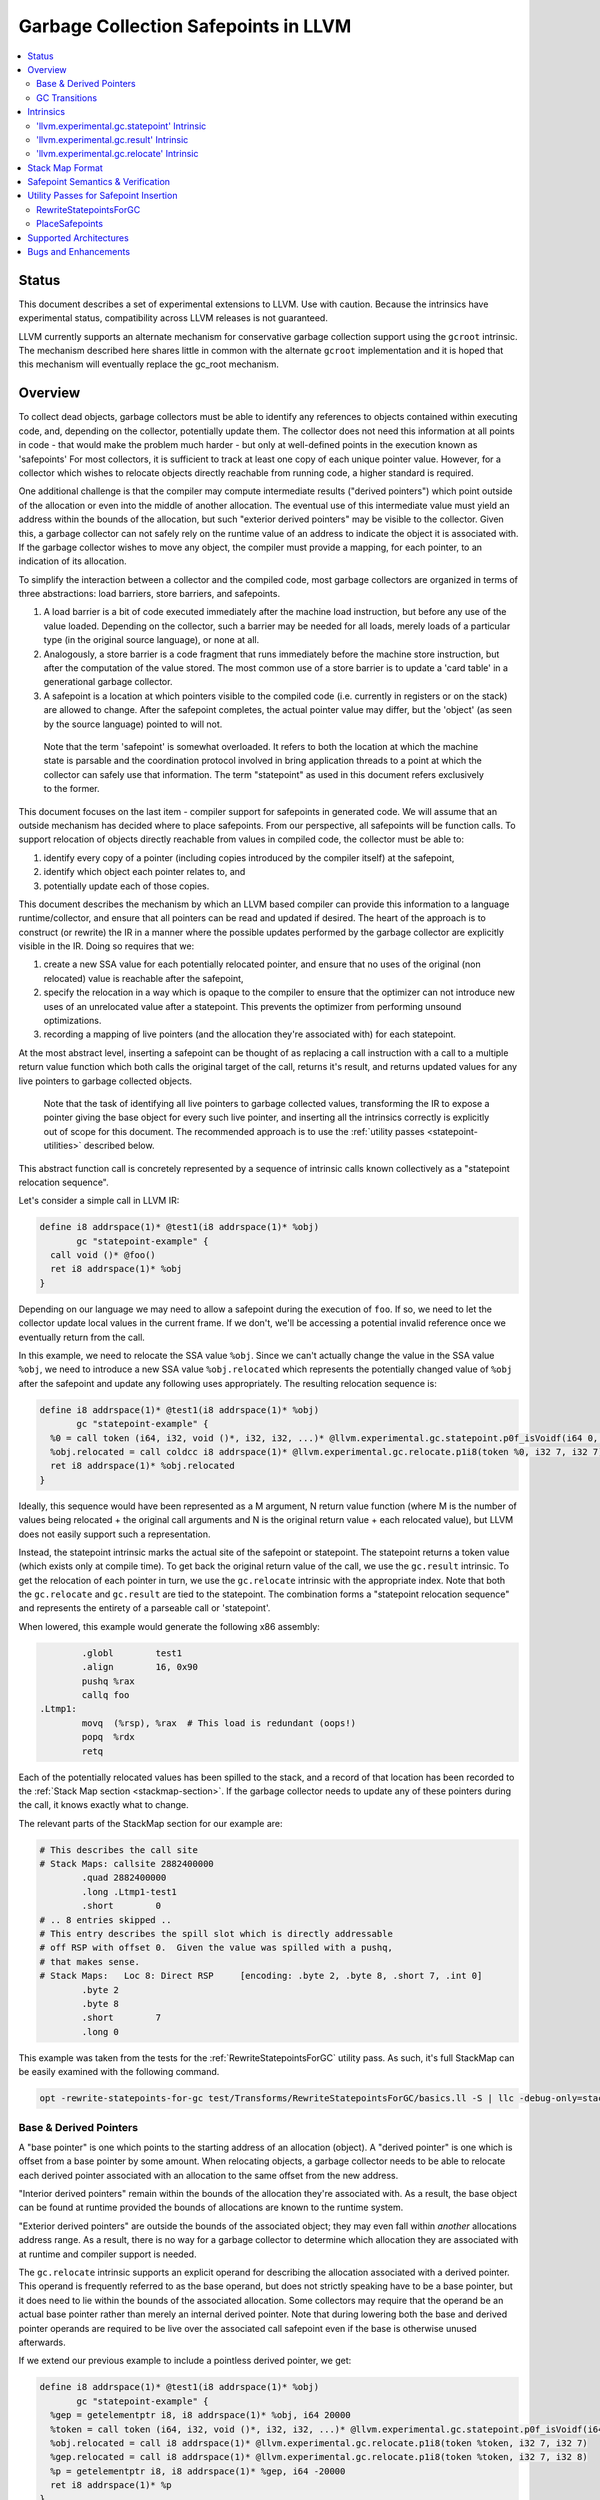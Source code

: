 =====================================
Garbage Collection Safepoints in LLVM
=====================================

.. contents::
   :local:
   :depth: 2

Status
=======

This document describes a set of experimental extensions to LLVM. Use
with caution.  Because the intrinsics have experimental status,
compatibility across LLVM releases is not guaranteed.

LLVM currently supports an alternate mechanism for conservative
garbage collection support using the ``gcroot`` intrinsic.  The mechanism
described here shares little in common with the alternate ``gcroot``
implementation and it is hoped that this mechanism will eventually
replace the gc_root mechanism.

Overview
========

To collect dead objects, garbage collectors must be able to identify
any references to objects contained within executing code, and,
depending on the collector, potentially update them.  The collector
does not need this information at all points in code - that would make
the problem much harder - but only at well-defined points in the
execution known as 'safepoints' For most collectors, it is sufficient
to track at least one copy of each unique pointer value.  However, for
a collector which wishes to relocate objects directly reachable from
running code, a higher standard is required.

One additional challenge is that the compiler may compute intermediate
results ("derived pointers") which point outside of the allocation or
even into the middle of another allocation.  The eventual use of this
intermediate value must yield an address within the bounds of the
allocation, but such "exterior derived pointers" may be visible to the
collector.  Given this, a garbage collector can not safely rely on the
runtime value of an address to indicate the object it is associated
with.  If the garbage collector wishes to move any object, the
compiler must provide a mapping, for each pointer, to an indication of
its allocation.

To simplify the interaction between a collector and the compiled code,
most garbage collectors are organized in terms of three abstractions:
load barriers, store barriers, and safepoints.

#. A load barrier is a bit of code executed immediately after the
   machine load instruction, but before any use of the value loaded.
   Depending on the collector, such a barrier may be needed for all
   loads, merely loads of a particular type (in the original source
   language), or none at all.

#. Analogously, a store barrier is a code fragment that runs
   immediately before the machine store instruction, but after the
   computation of the value stored.  The most common use of a store
   barrier is to update a 'card table' in a generational garbage
   collector.

#. A safepoint is a location at which pointers visible to the compiled
   code (i.e. currently in registers or on the stack) are allowed to
   change.  After the safepoint completes, the actual pointer value
   may differ, but the 'object' (as seen by the source language)
   pointed to will not.

  Note that the term 'safepoint' is somewhat overloaded.  It refers to
  both the location at which the machine state is parsable and the
  coordination protocol involved in bring application threads to a
  point at which the collector can safely use that information.  The
  term "statepoint" as used in this document refers exclusively to the
  former.

This document focuses on the last item - compiler support for
safepoints in generated code.  We will assume that an outside
mechanism has decided where to place safepoints.  From our
perspective, all safepoints will be function calls.  To support
relocation of objects directly reachable from values in compiled code,
the collector must be able to:

#. identify every copy of a pointer (including copies introduced by
   the compiler itself) at the safepoint,
#. identify which object each pointer relates to, and
#. potentially update each of those copies.

This document describes the mechanism by which an LLVM based compiler
can provide this information to a language runtime/collector, and
ensure that all pointers can be read and updated if desired.  The
heart of the approach is to construct (or rewrite) the IR in a manner
where the possible updates performed by the garbage collector are
explicitly visible in the IR.  Doing so requires that we:

#. create a new SSA value for each potentially relocated pointer, and
   ensure that no uses of the original (non relocated) value is
   reachable after the safepoint,
#. specify the relocation in a way which is opaque to the compiler to
   ensure that the optimizer can not introduce new uses of an
   unrelocated value after a statepoint. This prevents the optimizer
   from performing unsound optimizations.
#. recording a mapping of live pointers (and the allocation they're
   associated with) for each statepoint.

At the most abstract level, inserting a safepoint can be thought of as
replacing a call instruction with a call to a multiple return value
function which both calls the original target of the call, returns
it's result, and returns updated values for any live pointers to
garbage collected objects.

  Note that the task of identifying all live pointers to garbage
  collected values, transforming the IR to expose a pointer giving the
  base object for every such live pointer, and inserting all the
  intrinsics correctly is explicitly out of scope for this document.
  The recommended approach is to use the :ref:`utility passes 
  <statepoint-utilities>` described below. 

This abstract function call is concretely represented by a sequence of
intrinsic calls known collectively as a "statepoint relocation sequence".

Let's consider a simple call in LLVM IR:

.. code-block:: llvm

  define i8 addrspace(1)* @test1(i8 addrspace(1)* %obj) 
         gc "statepoint-example" {
    call void ()* @foo()
    ret i8 addrspace(1)* %obj
  }

Depending on our language we may need to allow a safepoint during the execution 
of ``foo``. If so, we need to let the collector update local values in the 
current frame.  If we don't, we'll be accessing a potential invalid reference 
once we eventually return from the call.

In this example, we need to relocate the SSA value ``%obj``.  Since we can't 
actually change the value in the SSA value ``%obj``, we need to introduce a new 
SSA value ``%obj.relocated`` which represents the potentially changed value of
``%obj`` after the safepoint and update any following uses appropriately.  The 
resulting relocation sequence is:

.. code-block:: llvm

  define i8 addrspace(1)* @test1(i8 addrspace(1)* %obj) 
         gc "statepoint-example" {
    %0 = call token (i64, i32, void ()*, i32, i32, ...)* @llvm.experimental.gc.statepoint.p0f_isVoidf(i64 0, i32 0, void ()* @foo, i32 0, i32 0, i32 0, i32 0, i8 addrspace(1)* %obj)
    %obj.relocated = call coldcc i8 addrspace(1)* @llvm.experimental.gc.relocate.p1i8(token %0, i32 7, i32 7)
    ret i8 addrspace(1)* %obj.relocated
  }

Ideally, this sequence would have been represented as a M argument, N
return value function (where M is the number of values being
relocated + the original call arguments and N is the original return
value + each relocated value), but LLVM does not easily support such a
representation.

Instead, the statepoint intrinsic marks the actual site of the
safepoint or statepoint.  The statepoint returns a token value (which
exists only at compile time).  To get back the original return value
of the call, we use the ``gc.result`` intrinsic.  To get the relocation
of each pointer in turn, we use the ``gc.relocate`` intrinsic with the
appropriate index.  Note that both the ``gc.relocate`` and ``gc.result`` are
tied to the statepoint.  The combination forms a "statepoint relocation 
sequence" and represents the entirety of a parseable call or 'statepoint'.

When lowered, this example would generate the following x86 assembly:

.. code-block:: gas
  
	  .globl	test1
	  .align	16, 0x90
	  pushq	%rax
	  callq	foo
  .Ltmp1:
	  movq	(%rsp), %rax  # This load is redundant (oops!)
	  popq	%rdx
	  retq

Each of the potentially relocated values has been spilled to the
stack, and a record of that location has been recorded to the
:ref:`Stack Map section <stackmap-section>`.  If the garbage collector
needs to update any of these pointers during the call, it knows
exactly what to change.

The relevant parts of the StackMap section for our example are:

.. code-block:: gas
  
  # This describes the call site
  # Stack Maps: callsite 2882400000
	  .quad	2882400000
	  .long	.Ltmp1-test1
	  .short	0
  # .. 8 entries skipped ..
  # This entry describes the spill slot which is directly addressable
  # off RSP with offset 0.  Given the value was spilled with a pushq, 
  # that makes sense.
  # Stack Maps:   Loc 8: Direct RSP     [encoding: .byte 2, .byte 8, .short 7, .int 0]
	  .byte	2
	  .byte	8
	  .short	7
	  .long	0

This example was taken from the tests for the :ref:`RewriteStatepointsForGC` utility pass.  As such, it's full StackMap can be easily examined with the following command.

.. code-block:: bash

  opt -rewrite-statepoints-for-gc test/Transforms/RewriteStatepointsForGC/basics.ll -S | llc -debug-only=stackmaps

Base & Derived Pointers
^^^^^^^^^^^^^^^^^^^^^^^

A "base pointer" is one which points to the starting address of an allocation
(object).  A "derived pointer" is one which is offset from a base pointer by
some amount.  When relocating objects, a garbage collector needs to be able 
to relocate each derived pointer associated with an allocation to the same 
offset from the new address.

"Interior derived pointers" remain within the bounds of the allocation 
they're associated with.  As a result, the base object can be found at 
runtime provided the bounds of allocations are known to the runtime system.

"Exterior derived pointers" are outside the bounds of the associated object;
they may even fall within *another* allocations address range.  As a result,
there is no way for a garbage collector to determine which allocation they 
are associated with at runtime and compiler support is needed.

The ``gc.relocate`` intrinsic supports an explicit operand for describing the
allocation associated with a derived pointer.  This operand is frequently 
referred to as the base operand, but does not strictly speaking have to be
a base pointer, but it does need to lie within the bounds of the associated
allocation.  Some collectors may require that the operand be an actual base
pointer rather than merely an internal derived pointer. Note that during 
lowering both the base and derived pointer operands are required to be live 
over the associated call safepoint even if the base is otherwise unused 
afterwards.

If we extend our previous example to include a pointless derived pointer, 
we get:

.. code-block:: llvm

  define i8 addrspace(1)* @test1(i8 addrspace(1)* %obj) 
         gc "statepoint-example" {
    %gep = getelementptr i8, i8 addrspace(1)* %obj, i64 20000
    %token = call token (i64, i32, void ()*, i32, i32, ...)* @llvm.experimental.gc.statepoint.p0f_isVoidf(i64 0, i32 0, void ()* @foo, i32 0, i32 0, i32 0, i32 0, i8 addrspace(1)* %obj, i8 addrspace(1)* %gep)
    %obj.relocated = call i8 addrspace(1)* @llvm.experimental.gc.relocate.p1i8(token %token, i32 7, i32 7)
    %gep.relocated = call i8 addrspace(1)* @llvm.experimental.gc.relocate.p1i8(token %token, i32 7, i32 8)
    %p = getelementptr i8, i8 addrspace(1)* %gep, i64 -20000
    ret i8 addrspace(1)* %p
  }

Note that in this example %p and %obj.relocate are the same address and we
could replace one with the other, potentially removing the derived pointer
from the live set at the safepoint entirely.

.. _gc_transition_args:

GC Transitions
^^^^^^^^^^^^^^^^^^

As a practical consideration, many garbage-collected systems allow code that is
collector-aware ("managed code") to call code that is not collector-aware
("unmanaged code"). It is common that such calls must also be safepoints, since
it is desirable to allow the collector to run during the execution of
unmanaged code. Futhermore, it is common that coordinating the transition from
managed to unmanaged code requires extra code generation at the call site to
inform the collector of the transition. In order to support these needs, a
statepoint may be marked as a GC transition, and data that is necessary to
perform the transition (if any) may be provided as additional arguments to the
statepoint.

  Note that although in many cases statepoints may be inferred to be GC
  transitions based on the function symbols involved (e.g. a call from a
  function with GC strategy "foo" to a function with GC strategy "bar"),
  indirect calls that are also GC transitions must also be supported. This
  requirement is the driving force behind the decision to require that GC
  transitions are explicitly marked.

Let's revisit the sample given above, this time treating the call to ``@foo``
as a GC transition. Depending on our target, the transition code may need to
access some extra state in order to inform the collector of the transition.
Let's assume a hypothetical GC--somewhat unimaginatively named "hypothetical-gc"
--that requires that a TLS variable must be written to before and after a call
to unmanaged code. The resulting relocation sequence is:

.. code-block:: llvm

  @flag = thread_local global i32 0, align 4

  define i8 addrspace(1)* @test1(i8 addrspace(1) *%obj)
         gc "hypothetical-gc" {

    %0 = call token (i64, i32, void ()*, i32, i32, ...)* @llvm.experimental.gc.statepoint.p0f_isVoidf(i64 0, i32 0, void ()* @foo, i32 0, i32 1, i32* @Flag, i32 0, i8 addrspace(1)* %obj)
    %obj.relocated = call coldcc i8 addrspace(1)* @llvm.experimental.gc.relocate.p1i8(token %0, i32 7, i32 7)
    ret i8 addrspace(1)* %obj.relocated
  }

During lowering, this will result in a instruction selection DAG that looks
something like:

::

  CALLSEQ_START
  ...
  GC_TRANSITION_START (lowered i32 *@Flag), SRCVALUE i32* Flag
  STATEPOINT
  GC_TRANSITION_END (lowered i32 *@Flag), SRCVALUE i32 *Flag
  ...
  CALLSEQ_END

In order to generate the necessary transition code, the backend for each target
supported by "hypothetical-gc" must be modified to lower ``GC_TRANSITION_START``
and ``GC_TRANSITION_END`` nodes appropriately when the "hypothetical-gc"
strategy is in use for a particular function. Assuming that such lowering has
been added for X86, the generated assembly would be:

.. code-block:: gas

	  .globl	test1
	  .align	16, 0x90
	  pushq	%rax
	  movl $1, %fs:Flag@TPOFF
	  callq	foo
	  movl $0, %fs:Flag@TPOFF
  .Ltmp1:
	  movq	(%rsp), %rax  # This load is redundant (oops!)
	  popq	%rdx
	  retq

Note that the design as presented above is not fully implemented: in particular,
strategy-specific lowering is not present, and all GC transitions are emitted as
as single no-op before and after the call instruction. These no-ops are often
removed by the backend during dead machine instruction elimination.


Intrinsics
===========

'llvm.experimental.gc.statepoint' Intrinsic
^^^^^^^^^^^^^^^^^^^^^^^^^^^^^^^^^^^^^^^^^^^^^^^

Syntax:
"""""""

::

      declare token
        @llvm.experimental.gc.statepoint(i64 <id>, i32 <num patch bytes>,
                       func_type <target>, 
                       i64 <#call args>, i64 <flags>,
                       ... (call parameters),
                       i64 <# transition args>, ... (transition parameters),
                       i64 <# deopt args>, ... (deopt parameters),
                       ... (gc parameters))

Overview:
"""""""""

The statepoint intrinsic represents a call which is parse-able by the
runtime.

Operands:
"""""""""

The 'id' operand is a constant integer that is reported as the ID
field in the generated stackmap.  LLVM does not interpret this
parameter in any way and its meaning is up to the statepoint user to
decide.  Note that LLVM is free to duplicate code containing
statepoint calls, and this may transform IR that had a unique 'id' per
lexical call to statepoint to IR that does not.

If 'num patch bytes' is non-zero then the call instruction
corresponding to the statepoint is not emitted and LLVM emits 'num
patch bytes' bytes of nops in its place.  LLVM will emit code to
prepare the function arguments and retrieve the function return value
in accordance to the calling convention; the former before the nop
sequence and the latter after the nop sequence.  It is expected that
the user will patch over the 'num patch bytes' bytes of nops with a
calling sequence specific to their runtime before executing the
generated machine code.  There are no guarantees with respect to the
alignment of the nop sequence.  Unlike :doc:`StackMaps` statepoints do
not have a concept of shadow bytes.  Note that semantically the
statepoint still represents a call or invoke to 'target', and the nop
sequence after patching is expected to represent an operation
equivalent to a call or invoke to 'target'.

The 'target' operand is the function actually being called.  The
target can be specified as either a symbolic LLVM function, or as an
arbitrary Value of appropriate function type.  Note that the function
type must match the signature of the callee and the types of the 'call
parameters' arguments.

The '#call args' operand is the number of arguments to the actual
call.  It must exactly match the number of arguments passed in the
'call parameters' variable length section.

The 'flags' operand is used to specify extra information about the
statepoint. This is currently only used to mark certain statepoints
as GC transitions. This operand is a 64-bit integer with the following
layout, where bit 0 is the least significant bit:

  +-------+---------------------------------------------------+
  | Bit # | Usage                                             |
  +=======+===================================================+
  |     0 | Set if the statepoint is a GC transition, cleared |
  |       | otherwise.                                        |
  +-------+---------------------------------------------------+
  |  1-63 | Reserved for future use; must be cleared.         |
  +-------+---------------------------------------------------+

The 'call parameters' arguments are simply the arguments which need to
be passed to the call target.  They will be lowered according to the
specified calling convention and otherwise handled like a normal call
instruction.  The number of arguments must exactly match what is
specified in '# call args'.  The types must match the signature of
'target'.

The 'transition parameters' arguments contain an arbitrary list of
Values which need to be passed to GC transition code. They will be
lowered and passed as operands to the appropriate GC_TRANSITION nodes
in the selection DAG. It is assumed that these arguments must be
available before and after (but not necessarily during) the execution
of the callee. The '# transition args' field indicates how many operands
are to be interpreted as 'transition parameters'.

The 'deopt parameters' arguments contain an arbitrary list of Values
which is meaningful to the runtime.  The runtime may read any of these
values, but is assumed not to modify them.  If the garbage collector
might need to modify one of these values, it must also be listed in
the 'gc pointer' argument list.  The '# deopt args' field indicates
how many operands are to be interpreted as 'deopt parameters'.

The 'gc parameters' arguments contain every pointer to a garbage
collector object which potentially needs to be updated by the garbage
collector.  Note that the argument list must explicitly contain a base
pointer for every derived pointer listed.  The order of arguments is
unimportant.  Unlike the other variable length parameter sets, this
list is not length prefixed.

Semantics:
""""""""""

A statepoint is assumed to read and write all memory.  As a result,
memory operations can not be reordered past a statepoint.  It is
illegal to mark a statepoint as being either 'readonly' or 'readnone'.

Note that legal IR can not perform any memory operation on a 'gc
pointer' argument of the statepoint in a location statically reachable
from the statepoint.  Instead, the explicitly relocated value (from a
``gc.relocate``) must be used.

'llvm.experimental.gc.result' Intrinsic
^^^^^^^^^^^^^^^^^^^^^^^^^^^^^^^^^^^^^^^^^^^

Syntax:
"""""""

::

      declare type*
        @llvm.experimental.gc.result(token %statepoint_token)

Overview:
"""""""""

``gc.result`` extracts the result of the original call instruction
which was replaced by the ``gc.statepoint``.  The ``gc.result``
intrinsic is actually a family of three intrinsics due to an
implementation limitation.  Other than the type of the return value,
the semantics are the same.

Operands:
"""""""""

The first and only argument is the ``gc.statepoint`` which starts
the safepoint sequence of which this ``gc.result`` is a part.
Despite the typing of this as a generic token, *only* the value defined 
by a ``gc.statepoint`` is legal here.

Semantics:
""""""""""

The ``gc.result`` represents the return value of the call target of
the ``statepoint``.  The type of the ``gc.result`` must exactly match
the type of the target.  If the call target returns void, there will
be no ``gc.result``.

A ``gc.result`` is modeled as a 'readnone' pure function.  It has no
side effects since it is just a projection of the return value of the
previous call represented by the ``gc.statepoint``.

'llvm.experimental.gc.relocate' Intrinsic
^^^^^^^^^^^^^^^^^^^^^^^^^^^^^^^^^^^^^^^^^^^^^

Syntax:
"""""""

::

      declare <pointer type>
        @llvm.experimental.gc.relocate(token %statepoint_token, 
                                       i32 %base_offset, 
                                       i32 %pointer_offset)

Overview:
"""""""""

A ``gc.relocate`` returns the potentially relocated value of a pointer
at the safepoint.

Operands:
"""""""""

The first argument is the ``gc.statepoint`` which starts the
safepoint sequence of which this ``gc.relocation`` is a part.
Despite the typing of this as a generic token, *only* the value defined 
by a ``gc.statepoint`` is legal here.

The second argument is an index into the statepoints list of arguments
which specifies the allocation for the pointer being relocated.
This index must land within the 'gc parameter' section of the
statepoint's argument list.  The associated value must be within the
object with which the pointer being relocated is associated. The optimizer
is free to change *which* interior derived pointer is reported, provided that
it does not replace an actual base pointer with another interior derived 
pointer.  Collectors are allowed to rely on the base pointer operand 
remaining an actual base pointer if so constructed.

The third argument is an index into the statepoint's list of arguments
which specify the (potentially) derived pointer being relocated.  It
is legal for this index to be the same as the second argument
if-and-only-if a base pointer is being relocated. This index must land
within the 'gc parameter' section of the statepoint's argument list.

Semantics:
""""""""""

The return value of ``gc.relocate`` is the potentially relocated value
of the pointer specified by it's arguments.  It is unspecified how the
value of the returned pointer relates to the argument to the
``gc.statepoint`` other than that a) it points to the same source
language object with the same offset, and b) the 'based-on'
relationship of the newly relocated pointers is a projection of the
unrelocated pointers.  In particular, the integer value of the pointer
returned is unspecified.

A ``gc.relocate`` is modeled as a ``readnone`` pure function.  It has no
side effects since it is just a way to extract information about work
done during the actual call modeled by the ``gc.statepoint``.

.. _statepoint-stackmap-format:

Stack Map Format
================

Locations for each pointer value which may need read and/or updated by
the runtime or collector are provided via the :ref:`Stack Map format
<stackmap-format>` specified in the PatchPoint documentation.

Each statepoint generates the following Locations:

* Constant which describes the calling convention of the call target. This
  constant is a valid :ref:`calling convention identifier <callingconv>` for
  the version of LLVM used to generate the stackmap. No additional compatibility
  guarantees are made for this constant over what LLVM provides elsewhere w.r.t.
  these identifiers.
* Constant which describes the flags passed to the statepoint intrinsic
* Constant which describes number of following deopt *Locations* (not
  operands)
* Variable number of Locations, one for each deopt parameter listed in
  the IR statepoint (same number as described by previous Constant).  At 
  the moment, only deopt parameters with a bitwidth of 64 bits or less 
  are supported.  Values of a type larger than 64 bits can be specified 
  and reported only if a) the value is constant at the call site, and b) 
  the constant can be represented with less than 64 bits (assuming zero 
  extension to the original bitwidth).
* Variable number of relocation records, each of which consists of 
  exactly two Locations.  Relocation records are described in detail
  below.

Each relocation record provides sufficient information for a collector to 
relocate one or more derived pointers.  Each record consists of a pair of 
Locations.  The second element in the record represents the pointer (or 
pointers) which need updated.  The first element in the record provides a 
pointer to the base of the object with which the pointer(s) being relocated is
associated.  This information is required for handling generalized derived 
pointers since a pointer may be outside the bounds of the original allocation,
but still needs to be relocated with the allocation.  Additionally:

* It is guaranteed that the base pointer must also appear explicitly as a 
  relocation pair if used after the statepoint. 
* There may be fewer relocation records then gc parameters in the IR
  statepoint. Each *unique* pair will occur at least once; duplicates
  are possible.  
* The Locations within each record may either be of pointer size or a 
  multiple of pointer size.  In the later case, the record must be 
  interpreted as describing a sequence of pointers and their corresponding 
  base pointers. If the Location is of size N x sizeof(pointer), then
  there will be N records of one pointer each contained within the Location.
  Both Locations in a pair can be assumed to be of the same size.

Note that the Locations used in each section may describe the same
physical location.  e.g. A stack slot may appear as a deopt location,
a gc base pointer, and a gc derived pointer.

The LiveOut section of the StkMapRecord will be empty for a statepoint
record.

Safepoint Semantics & Verification
==================================

The fundamental correctness property for the compiled code's
correctness w.r.t. the garbage collector is a dynamic one.  It must be
the case that there is no dynamic trace such that a operation
involving a potentially relocated pointer is observably-after a
safepoint which could relocate it.  'observably-after' is this usage
means that an outside observer could observe this sequence of events
in a way which precludes the operation being performed before the
safepoint.

To understand why this 'observable-after' property is required,
consider a null comparison performed on the original copy of a
relocated pointer.  Assuming that control flow follows the safepoint,
there is no way to observe externally whether the null comparison is
performed before or after the safepoint.  (Remember, the original
Value is unmodified by the safepoint.)  The compiler is free to make
either scheduling choice.

The actual correctness property implemented is slightly stronger than
this.  We require that there be no *static path* on which a
potentially relocated pointer is 'observably-after' it may have been
relocated.  This is slightly stronger than is strictly necessary (and
thus may disallow some otherwise valid programs), but greatly
simplifies reasoning about correctness of the compiled code.

By construction, this property will be upheld by the optimizer if
correctly established in the source IR.  This is a key invariant of
the design.

The existing IR Verifier pass has been extended to check most of the
local restrictions on the intrinsics mentioned in their respective
documentation.  The current implementation in LLVM does not check the
key relocation invariant, but this is ongoing work on developing such
a verifier.  Please ask on llvm-dev if you're interested in
experimenting with the current version.

.. _statepoint-utilities:

Utility Passes for Safepoint Insertion
======================================

.. _RewriteStatepointsForGC:

RewriteStatepointsForGC
^^^^^^^^^^^^^^^^^^^^^^^^

The pass RewriteStatepointsForGC transforms a functions IR by replacing a 
``gc.statepoint`` (with an optional ``gc.result``) with a full relocation 
sequence, including all required ``gc.relocates``.  To function, the pass 
requires that the GC strategy specified for the function be able to reliably 
distinguish between GC references and non-GC references in IR it is given.

As an example, given this code:

.. code-block:: llvm

  define i8 addrspace(1)* @test1(i8 addrspace(1)* %obj) 
         gc "statepoint-example" {
    call token (i64, i32, void ()*, i32, i32, ...)* @llvm.experimental.gc.statepoint.p0f_isVoidf(i64 2882400000, i32 0, void ()* @foo, i32 0, i32 0, i32 0, i32 5, i32 0, i32 -1, i32 0, i32 0, i32 0)
    ret i8 addrspace(1)* %obj
  }

The pass would produce this IR:

.. code-block:: llvm

  define i8 addrspace(1)* @test1(i8 addrspace(1)* %obj) 
         gc "statepoint-example" {
    %0 = call token (i64, i32, void ()*, i32, i32, ...)* @llvm.experimental.gc.statepoint.p0f_isVoidf(i64 2882400000, i32 0, void ()* @foo, i32 0, i32 0, i32 0, i32 5, i32 0, i32 -1, i32 0, i32 0, i32 0, i8 addrspace(1)* %obj)
    %obj.relocated = call coldcc i8 addrspace(1)* @llvm.experimental.gc.relocate.p1i8(token %0, i32 12, i32 12)
    ret i8 addrspace(1)* %obj.relocated
  }

In the above examples, the addrspace(1) marker on the pointers is the mechanism
that the ``statepoint-example`` GC strategy uses to distinguish references from
non references.  Address space 1 is not globally reserved for this purpose.

This pass can be used an utility function by a language frontend that doesn't 
want to manually reason about liveness, base pointers, or relocation when 
constructing IR.  As currently implemented, RewriteStatepointsForGC must be 
run after SSA construction (i.e. mem2ref).

RewriteStatepointsForGC will ensure that appropriate base pointers are listed
for every relocation created.  It will do so by duplicating code as needed to
propagate the base pointer associated with each pointer being relocated to
the appropriate safepoints.  The implementation assumes that the following 
IR constructs produce base pointers: loads from the heap, addresses of global 
variables, function arguments, function return values. Constant pointers (such
as null) are also assumed to be base pointers.  In practice, this constraint
can be relaxed to producing interior derived pointers provided the target 
collector can find the associated allocation from an arbitrary interior 
derived pointer.

In practice, RewriteStatepointsForGC can be run much later in the pass 
pipeline, after most optimization is already done.  This helps to improve 
the quality of the generated code when compiled with garbage collection support.
In the long run, this is the intended usage model.  At this time, a few details
have yet to be worked out about the semantic model required to guarantee this 
is always correct.  As such, please use with caution and report bugs.

.. _PlaceSafepoints:

PlaceSafepoints
^^^^^^^^^^^^^^^^

The pass PlaceSafepoints transforms a function's IR by replacing any call or 
invoke instructions with appropriate ``gc.statepoint`` and ``gc.result`` pairs,
and inserting safepoint polls sufficient to ensure running code checks for a 
safepoint request on a timely manner.  This pass is expected to be run before 
RewriteStatepointsForGC and thus does not produce full relocation sequences.  

As an example, given input IR of the following:

.. code-block:: llvm

  define void @test() gc "statepoint-example" {
    call void @foo()
    ret void
  }

  declare void @do_safepoint()
  define void @gc.safepoint_poll() {
    call void @do_safepoint()
    ret void
  }


This pass would produce the following IR:

.. code-block:: llvm

  define void @test() gc "statepoint-example" {
    %safepoint_token = call token (i64, i32, void ()*, i32, i32, ...)* @llvm.experimental.gc.statepoint.p0f_isVoidf(i64 2882400000, i32 0, void ()* @do_safepoint, i32 0, i32 0, i32 0, i32 0)
    %safepoint_token1 = call token (i64, i32, void ()*, i32, i32, ...)* @llvm.experimental.gc.statepoint.p0f_isVoidf(i64 2882400000, i32 0, void ()* @foo, i32 0, i32 0, i32 0, i32 0)
    ret void
  }

In this case, we've added an (unconditional) entry safepoint poll and converted the call into a ``gc.statepoint``.  Note that despite appearances, the entry poll is not necessarily redundant.  We'd have to know that ``foo`` and ``test`` were not mutually recursive for the poll to be redundant.  In practice, you'd probably want to your poll definition to contain a conditional branch of some form.


At the moment, PlaceSafepoints can insert safepoint polls at method entry and 
loop backedges locations.  Extending this to work with return polls would be 
straight forward if desired.

PlaceSafepoints includes a number of optimizations to avoid placing safepoint 
polls at particular sites unless needed to ensure timely execution of a poll 
under normal conditions.  PlaceSafepoints does not attempt to ensure timely 
execution of a poll under worst case conditions such as heavy system paging.

The implementation of a safepoint poll action is specified by looking up a 
function of the name ``gc.safepoint_poll`` in the containing Module.  The body
of this function is inserted at each poll site desired.  While calls or invokes
inside this method are transformed to a ``gc.statepoints``, recursive poll 
insertion is not performed.

By default PlaceSafepoints passes in ``0xABCDEF00`` as the statepoint
ID and ``0`` as the number of patchable bytes to the newly constructed
``gc.statepoint``.  These values can be configured on a per-callsite
basis using the attributes ``"statepoint-id"`` and
``"statepoint-num-patch-bytes"``.  If a call site is marked with a
``"statepoint-id"`` function attribute and its value is a positive
integer (represented as a string), then that value is used as the ID
of the newly constructed ``gc.statepoint``.  If a call site is marked
with a ``"statepoint-num-patch-bytes"`` function attribute and its
value is a positive integer, then that value is used as the 'num patch
bytes' parameter of the newly constructed ``gc.statepoint``.  The
``"statepoint-id"`` and ``"statepoint-num-patch-bytes"`` attributes
are not propagated to the ``gc.statepoint`` call or invoke if they
could be successfully parsed.

If you are scheduling the RewriteStatepointsForGC pass late in the pass order,
you should probably schedule this pass immediately before it.  The exception 
would be if you need to preserve abstract frame information (e.g. for
deoptimization or introspection) at safepoints.  In that case, ask on the 
llvm-dev mailing list for suggestions.


Supported Architectures
=======================

Support for statepoint generation requires some code for each backend.
Today, only X86_64 is supported.  

Bugs and Enhancements
=====================

Currently known bugs and enhancements under consideration can be
tracked by performing a `bugzilla search
<http://llvm.org/bugs/buglist.cgi?cmdtype=runnamed&namedcmd=Statepoint%20Bugs&list_id=64342>`_
for [Statepoint] in the summary field. When filing new bugs, please
use this tag so that interested parties see the newly filed bug.  As
with most LLVM features, design discussions take place on `llvm-dev
<http://lists.llvm.org/mailman/listinfo/llvm-dev>`_, and patches
should be sent to `llvm-commits
<http://lists.llvm.org/mailman/listinfo/llvm-commits>`_ for review.

